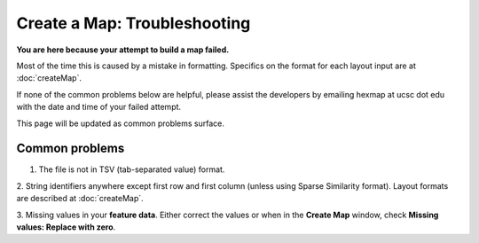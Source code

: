 
Create a Map: Troubleshooting
=============================

**You are here because your attempt to build a map failed.**

Most of the time this is caused by a mistake in formatting.
Specifics on the format for each layout input are at :doc:`createMap`.

If none of the common problems below are helpful, please assist the developers by
emailing hexmap at ucsc dot edu with the date and time of your failed attempt.

This page will be updated as common problems surface.

Common problems
---------------

1. The file is not in TSV (tab-separated value) format.

2. String identifiers anywhere except first row and first column (unless using
Sparse Similarity format). Layout formats are described at :doc:`createMap`.

3. Missing values in your **feature data**. Either correct the values or when in
the **Create Map** window, check **Missing values: Replace with zero**.

